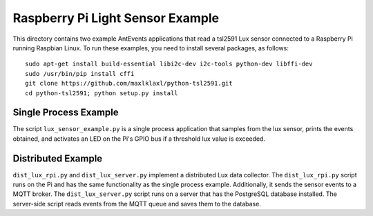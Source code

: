 =================================
Raspberry Pi Light Sensor Example
=================================

This directory contains two example AntEvents applications that read a tsl2591
Lux sensor connected to a Raspberry Pi running Raspbian Linux. To run these
examples, you need to install several packages, as follows::

    sudo apt-get install build-essential libi2c-dev i2c-tools python-dev libffi-dev
    sudo /usr/bin/pip install cffi
    git clone https://github.com/maxlklaxl/python-tsl2591.git
    cd python-tsl2591; python setup.py install

Single Process Example
----------------------
The script ``lux_sensor_example.py`` is a single process application that
samples from the lux sensor, prints the events obtained, and activates an LED
on the Pi's GPIO bus if a threshold lux value is exceeded.

Distributed Example
--------------------
``dist_lux_rpi.py`` and ``dist_lux_server.py`` implement a distributed Lux data
collector. The ``dist_lux_rpi.py`` script runs on the Pi and has the same
functionality as the single process example. Additionally, it sends the sensor
events to a MQTT broker. The ``dist_lux_server.py`` script runs on a server that
has the PostgreSQL database installed. The server-side script reads events from
the MQTT queue and saves them to the database.
